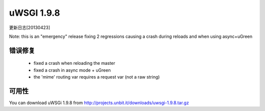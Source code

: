 uWSGI 1.9.8
===========

更新日志[20130423]

Note: this is an "emergency" release fixing 2 regressions causing a crash during reloads and when using async+uGreen

错误修复
********

 - fixed a crash when reloading the master
 - fixed a crash in async mode + uGreen
 - the 'mime' routing var requires a request var (not a raw string)

可用性
************

You can download uWSGi 1.9.8 from http://projects.unbit.it/downloads/uwsgi-1.9.8.tar.gz
